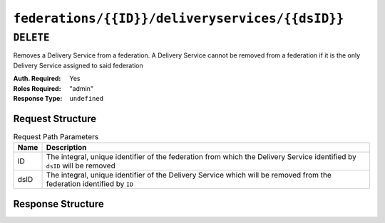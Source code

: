 ..
..
.. Licensed under the Apache License, Version 2.0 (the "License");
.. you may not use this file except in compliance with the License.
.. You may obtain a copy of the License at
..
..     http://www.apache.org/licenses/LICENSE-2.0
..
.. Unless required by applicable law or agreed to in writing, software
.. distributed under the License is distributed on an "AS IS" BASIS,
.. WITHOUT WARRANTIES OR CONDITIONS OF ANY KIND, either express or implied.
.. See the License for the specific language governing permissions and
.. limitations under the License.
..

.. _to-api-federations-id-deliveryservices-id:

************************************************
``federations/{{ID}}/deliveryservices/{{dsID}}``
************************************************

``DELETE``
==========
Removes a Delivery Service from a federation. A Delivery Service cannot be removed from a federation if it is the only Delivery Service assigned to said federation

:Auth. Required: Yes
:Roles Required: "admin"
:Response Type:  ``undefined``

Request Structure
-----------------
.. table:: Request Path Parameters

	+------+--------------------------------------------------------------------------------------------------------------------------+
	| Name | Description                                                                                                              |
	+======+==========================================================================================================================+
	|  ID  | The integral, unique identifier of the federation from which the Delivery Service identified by ``dsID`` will be removed |
	+------+--------------------------------------------------------------------------------------------------------------------------+
	| dsID | The integral, unique identifier of the Delivery Service which will be removed from the federation identified by ``ID``   |
	+------+--------------------------------------------------------------------------------------------------------------------------+

.. code-block:: http
	:caption: Request Example

	DELETE /api/1.4/federations/1/deliveryservices/1 HTTP/1.1
	Host: trafficops.infra.ciab.test
	User-Agent: curl/7.62.0
	Accept: */*
	Cookie: mojolicious=...

Response Structure
------------------
.. code-block:: http
	:caption: Response Example

	HTTP/1.1 200 OK
	access-control-allow-credentials: true
	access-control-allow-headers: Origin, X-Requested-With, Content-Type, Accept
	access-control-allow-methods: POST,GET,OPTIONS,PUT,DELETE
	access-control-allow-origin: *
	cache-control: no-cache, no-store, max-age=0, must-revalidate
	content-type: application/json
	date: Wed, 05 Dec 2018 01:06:51 GMT
	server: Mojolicious (Perl)
	set-cookie: mojolicious=...; expires=Wed, 05 Dec 2018 05:06:51 GMT; path=/; HttpOnly
	vary: Accept-Encoding
	whole-content-sha512: NqAZuZYlF1UWOaazbj/j4gWX7ye0kGGakRRFEkK6ShxqXvCxE0dCTyu75qiLPN2wSgr3FGQnp2Sq345sE7In9g==
	content-length: 98

	{ "alerts": [
		{
			"level": "success",
			"text": "Removed delivery service [ test ] from federation [ foo.bar. ]"
		}
	]}
